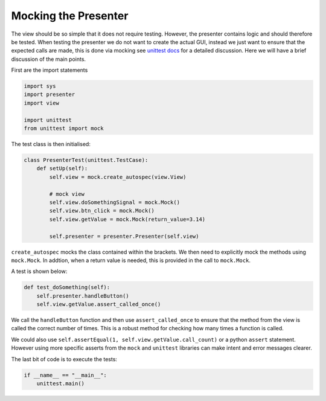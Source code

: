 =====================
Mocking the Presenter
=====================

The view should be so simple that it does not require
testing. However, the presenter contains logic and should therefore be
tested. When testing the presenter we do not want to create the actual
GUI, instead we just want to ensure that the expected calls are made,
this is done via mocking see `unittest docs
<https://docs.python.org/3/library/unittest.mock-examples.html>`_ for
a detailed discussion. Here we will have a brief discussion of the
main points.

First are the import statements

.. code-block:: python

    import sys
    import presenter
    import view

    import unittest
    from unittest import mock


The test class is then initialised:

.. code-block:: python

    class PresenterTest(unittest.TestCase):
        def setUp(self):
            self.view = mock.create_autospec(view.View)

            # mock view
            self.view.doSomethingSignal = mock.Mock()
            self.view.btn_click = mock.Mock()
            self.view.getValue = mock.Mock(return_value=3.14)

            self.presenter = presenter.Presenter(self.view)

``create_autospec`` mocks the class contained within the brackets. We
then need to explicitly mock the methods using ``mock.Mock``. In
addtion, when a return value is needed, this is provided in the call
to ``mock.Mock``.

A test is shown below:

.. code-block:: python

   def test_doSomething(self):
       self.presenter.handleButton()
       self.view.getValue.assert_called_once()

We call the ``handleButton`` function and then use ``assert_called_once``
to ensure that the method from the view is called the correct number of
times. This is a robust method for checking how many times a function is
called.

We could also use ``self.assertEqual(1, self.view.getValue.call_count)`` or
a python ``assert`` statement. However using more specific asserts from the
``mock`` and ``unittest`` libraries can make intent and error messages clearer.

The last bit of code is to execute the tests:

.. code-block:: python

    if __name__ == "__main__":
        unittest.main()
